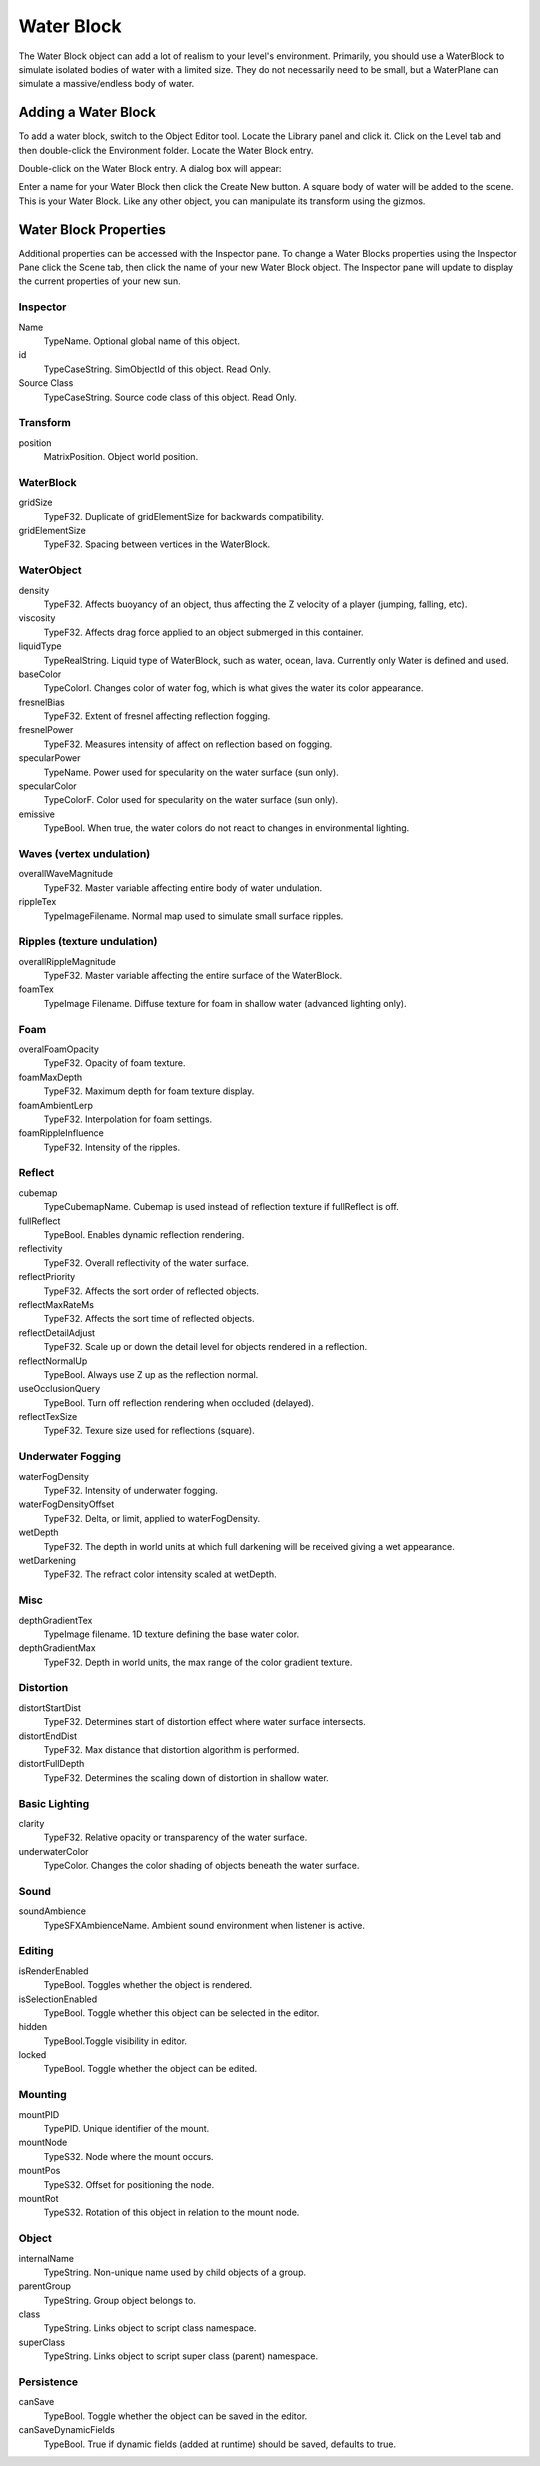 Water Block
===========

The Water Block object can add a lot of realism to your level's environment. Primarily, you should use a WaterBlock to simulate isolated bodies of water with a limited size. They do not necessarily need to be small, but a WaterPlane can simulate a massive/endless body of water.

Adding a Water Block
--------------------

To add a water block, switch to the Object Editor tool. Locate the Library panel and click it. Click on the Level tab and then double-click the Environment folder. Locate the Water Block entry.

.. image:: waterblock/LibraryWaterblock.jpg

Double-click on the Water Block entry. A dialog box will appear:

.. image:: waterblock/AddWater.jpg

Enter a name for your Water Block then click the Create New button. A square body of water will be added to the scene. This is your Water Block. Like any other object, you can manipulate its transform using the gizmos.

.. image:: waterblock/WaterblockAdded.jpg

Water Block Properties
----------------------

Additional properties can be accessed with the Inspector pane. To change a Water Blocks properties using the Inspector Pane click the Scene tab, then click the name of your new Water Block object. The Inspector pane will update to display the current properties of your new sun.

Inspector
~~~~~~~~~

Name
	TypeName. Optional global name of this object.

id
	TypeCaseString. SimObjectId of this object. Read Only.

Source Class
	TypeCaseString. Source code class of this object. Read Only.

Transform
~~~~~~~~~

position
	MatrixPosition. Object world position.

WaterBlock
~~~~~~~~~~

gridSize
	TypeF32. Duplicate of gridElementSize for backwards compatibility.

gridElementSize
	TypeF32. Spacing between vertices in the WaterBlock.

WaterObject
~~~~~~~~~~~

density
	TypeF32. Affects buoyancy of an object, thus affecting the Z velocity of a player (jumping, falling, etc).

viscosity
	TypeF32. Affects drag force applied to an object submerged in this container.

liquidType
	TypeRealString. Liquid type of WaterBlock, such as water, ocean, lava. Currently only Water is defined and used.

baseColor
	TypeColorI. Changes color of water fog, which is what gives the water its color appearance.

fresnelBias
	TypeF32. Extent of fresnel affecting reflection fogging.

fresnelPower
	TypeF32. Measures intensity of affect on reflection based on fogging.

specularPower
	TypeName. Power used for specularity on the water surface (sun only).

specularColor
	TypeColorF. Color used for specularity on the water surface (sun only).

emissive
	TypeBool. When true, the water colors do not react to changes in environmental lighting.

Waves (vertex undulation)
~~~~~~~~~~~~~~~~~~~~~~~~~

overallWaveMagnitude
	TypeF32. Master variable affecting entire body of water undulation.

rippleTex
	TypeImageFilename. Normal map used to simulate small surface ripples.

Ripples (texture undulation)
~~~~~~~~~~~~~~~~~~~~~~~~~~~~

overallRippleMagnitude
	TypeF32. Master variable affecting the entire surface of the WaterBlock.

foamTex
	TypeImage Filename. Diffuse texture for foam in shallow water (advanced lighting only).

Foam
~~~~

overalFoamOpacity
	TypeF32. Opacity of foam texture.

foamMaxDepth
	TypeF32. Maximum depth for foam texture display.

foamAmbientLerp
	TypeF32. Interpolation for foam settings.

foamRippleInfluence
	TypeF32. Intensity of the ripples.

Reflect
~~~~~~~

cubemap
	TypeCubemapName. Cubemap is used instead of reflection texture if fullReflect is off.

fullReflect
	TypeBool. Enables dynamic reflection rendering.

reflectivity
	TypeF32. Overall reflectivity of the water surface.

reflectPriority
	TypeF32. Affects the sort order of reflected objects.

reflectMaxRateMs
	TypeF32. Affects the sort time of reflected objects.

reflectDetailAdjust
	TypeF32. Scale up or down the detail level for objects rendered in a reflection.

reflectNormalUp
	TypeBool. Always use Z up as the reflection normal.

useOcclusionQuery
	TypeBool. Turn off reflection rendering when occluded (delayed).

reflectTexSize
	TypeF32. Texure size used for reflections (square).

Underwater Fogging
~~~~~~~~~~~~~~~~~~

waterFogDensity
	TypeF32. Intensity of underwater fogging.

waterFogDensityOffset
	TypeF32. Delta, or limit, applied to waterFogDensity.

wetDepth
	TypeF32. The depth in world units at which full darkening will be received giving a wet appearance.

wetDarkening
	TypeF32. The refract color intensity scaled at wetDepth.

Misc
~~~~

depthGradientTex
	TypeImage filename. 1D texture defining the base water color.

depthGradientMax
	TypeF32. Depth in world units, the max range of the color gradient texture.

Distortion
~~~~~~~~~~

distortStartDist
	TypeF32. Determines start of distortion effect where water surface intersects.

distortEndDist
	TypeF32. Max distance that distortion algorithm is performed.

distortFullDepth
	TypeF32. Determines the scaling down of distortion in shallow water.

Basic Lighting
~~~~~~~~~~~~~~

clarity
	TypeF32. Relative opacity or transparency of the water surface.

underwaterColor
	TypeColor. Changes the color shading of objects beneath the water surface.

Sound
~~~~~

soundAmbience
	TypeSFXAmbienceName. Ambient sound environment when listener is active.

Editing
~~~~~~~

isRenderEnabled
	TypeBool. Toggles whether the object is rendered.

isSelectionEnabled
	TypeBool. Toggle whether this object can be selected in the editor.

hidden
	TypeBool.Toggle visibility in editor.

locked
	TypeBool. Toggle whether the object can be edited.

Mounting
~~~~~~~~

mountPID
	TypePID. Unique identifier of the mount.


mountNode
	TypeS32. Node where the mount occurs.

mountPos
	TypeS32. Offset for positioning the node.

mountRot
	TypeS32. Rotation of this object in relation to the mount node.

Object
~~~~~~

internalName
	TypeString. Non-unique name used by child objects of a group.

parentGroup
	TypeString. Group object belongs to.

class
	TypeString. Links object to script class namespace.

superClass
	TypeString. Links object to script super class (parent) namespace.

Persistence
~~~~~~~~~~~

canSave
	TypeBool. Toggle whether the object can be saved in the editor.

canSaveDynamicFields
	TypeBool. True if dynamic fields (added at runtime) should be saved, defaults to true.
